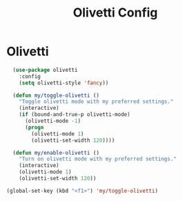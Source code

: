 #+TITLE: Olivetti Config
#+PROPERTY: header-args:emacs-lisp :tangle olivetti.el :results none

* Olivetti
#+begin_src emacs-lisp
  (use-package olivetti
    :config
    (setq olivetti-style 'fancy))

  (defun my/toggle-olivetti ()
    "Toggle olivetti mode with my preferred settings."
    (interactive)
    (if (bound-and-true-p olivetti-mode)
      (olivetti-mode -1)
      (progn
        (olivetti-mode 1)
        (olivetti-set-width 120))))

  (defun my/enable-olivetti ()
    "Turn on olivetti mode with my preferred settings."
    (interactive)
    (olivetti-mode 1)
    (olivetti-set-width 120))

(global-set-key (kbd "<f1>") 'my/toggle-olivetti)
#+end_src

#+RESULTS:
: my/toggle-olivetti
